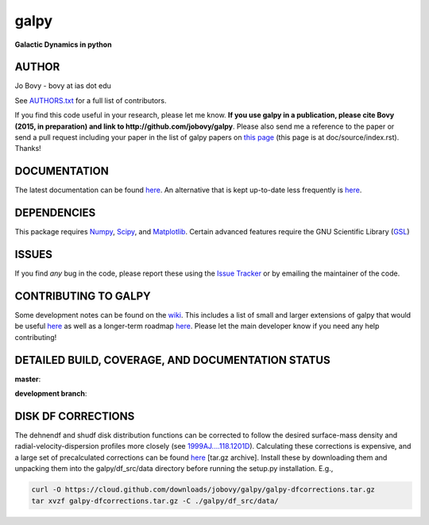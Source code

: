 galpy
======

**Galactic Dynamics in python**

.. image:: https://travis-ci.org/jobovy/galpy.svg?branch=master
   :target: http://travis-ci.org/jobovy/galpy

.. image:: https://img.shields.io/coveralls/jobovy/galpy.svg
  :target: https://coveralls.io/r/jobovy/galpy?branch=master

.. image:: http://img.shields.io/badge/C%20coverage-99%-brightgreen.svg
   :target: http://sns.ias.edu/~bovy/galpy_lcov/

.. image:: https://readthedocs.org/projects/galpy/badge/?version=latest
  :target: http://galpy.readthedocs.org/en/latest/

.. image:: http://img.shields.io/pypi/v/galpy.svg
   :target: https://pypi.python.org/pypi/galpy/ 

.. image:: http://img.shields.io/badge/license-New%20BSD-brightgreen.svg
   :target: https://github.com/jobovy/galpy/blob/master/LICENSE

AUTHOR
-------

Jo Bovy - bovy at ias dot edu

See `AUTHORS.txt
<https://github.com/jobovy/galpy/blob/master/AUTHORS.txt>`__ for a
full list of contributors.

If you find this code useful in your research, please let me know. **If
you use galpy in a publication, please cite Bovy (2015, in
preparation) and link to http://github.com/jobovy/galpy**. Please also
send me a reference to the paper or send a pull request including your
paper in the list of galpy papers on `this page
<http://galpy.readthedocs.org/en/latest/>`__ (this page is at
doc/source/index.rst). Thanks!


DOCUMENTATION
--------------

The latest documentation can be found `here <http://galpy.readthedocs.org/en/latest/>`__. An alternative that is kept up-to-date less frequently is `here <http://jobovy.github.com/galpy>`__.

DEPENDENCIES
-------------

This package requires `Numpy <http://numpy.scipy.org/>`__, `Scipy <http://www.scipy.org/>`__, and `Matplotlib <http://matplotlib.sourceforge.net/>`__. Certain advanced features require the GNU Scientific Library (`GSL <http://www.gnu.org/software/gsl/>`__)

ISSUES
-------

If you find *any* bug in the code, please report these using the `Issue Tracker <http://github.com/jobovy/galpy/issues>`__ or by emailing the maintainer of the code.

CONTRIBUTING TO GALPY
----------------------

Some development notes can be found on the `wiki
<http://github.com/jobovy/galpy/wiki/>`__. This includes a list of
small and larger extensions of galpy that would be useful `here
<http://github.com/jobovy/galpy/wiki/Possible-galpy-extensions>`__ as
well as a longer-term roadmap `here
<http://github.com/jobovy/galpy/wiki/Roadmap>`__. Please let the main
developer know if you need any help contributing!

DETAILED BUILD, COVERAGE, AND DOCUMENTATION STATUS
---------------------------------------------------

**master**:

.. image:: https://travis-ci.org/jobovy/galpy.svg?branch=master
   :target: http://travis-ci.org/jobovy/galpy

.. image:: https://img.shields.io/coveralls/jobovy/galpy.svg
  :target: https://coveralls.io/r/jobovy/galpy?branch=master

.. image:: https://readthedocs.org/projects/galpy/badge/?branch=master?version=latest
  :target: http://galpy.readthedocs.org/en/master/


**development branch**:

.. image:: https://travis-ci.org/jobovy/galpy.svg?branch=dev-v1.1
   :target: http://travis-ci.org/jobovy/galpy/branches

.. image:: https://img.shields.io/coveralls/jobovy/galpy.svg?branch=dev-v1.1
  :target: https://coveralls.io/r/jobovy/galpy?branch=dev-v1.1

.. image:: https://readthedocs.org/projects/galpy/badge/?branch=master?version=latest
  :target: http://galpy.readthedocs.org/en/dev-v1.1/

DISK DF CORRECTIONS
--------------------

The dehnendf and shudf disk distribution functions can be corrected to
follow the desired surface-mass density and radial-velocity-dispersion
profiles more closely (see `1999AJ....118.1201D
<http://adsabs.harvard.edu/abs/1999AJ....118.1201D>`__). Calculating
these corrections is expensive, and a large set of precalculated
corrections can be found `here
<http://github.com/downloads/jobovy/galpy/galpy-dfcorrections.tar.gz>`__
\[tar.gz archive\]. Install these by downloading them and unpacking them into the galpy/df_src/data directory before running the setup.py installation. E.g.,

.. code-block:: none

   curl -O https://cloud.github.com/downloads/jobovy/galpy/galpy-dfcorrections.tar.gz
   tar xvzf galpy-dfcorrections.tar.gz -C ./galpy/df_src/data/
